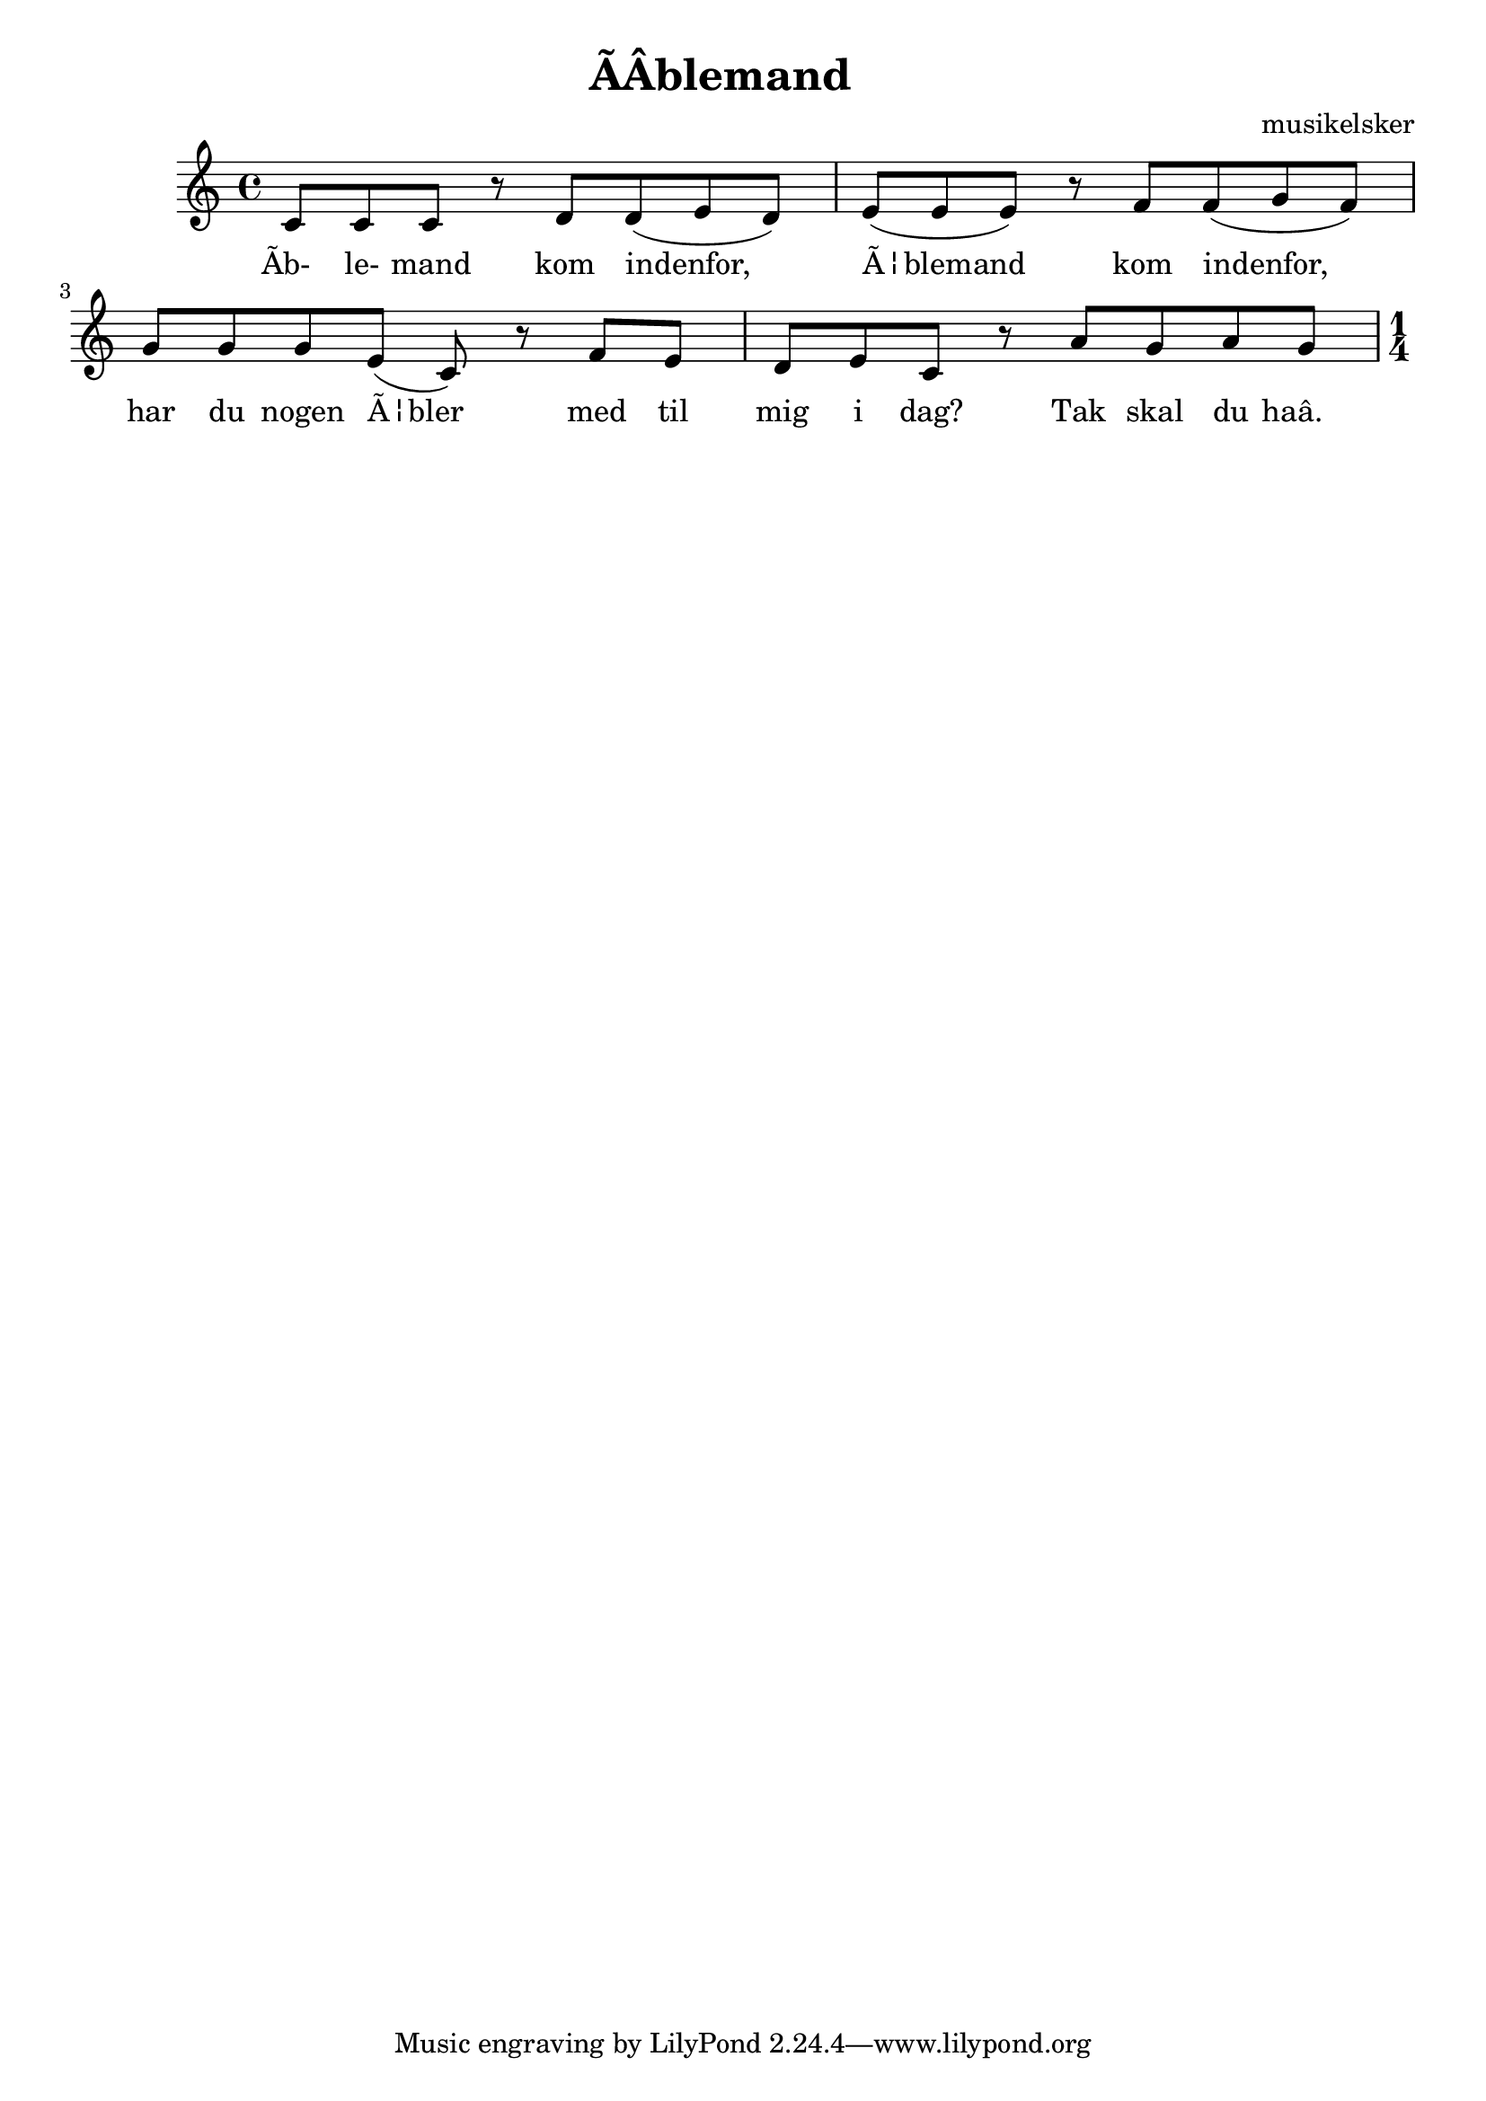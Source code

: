\header {
  title = "ÃÂblemand"
  composer = "musikelsker"
}

\score {
  \relative c' {

c8 c c r  
d d( e d) |
e( e e) r 
f f( g f) |
g g g e( c) r
f e d e c r
a' g a g

\key c \major

\numericTimeSignature
\time 1/4
    
  }
  \addlyrics {
Ãb- le- mand kom indenfor,
Ã¦blemand kom indenfor,
har du nogen Ã¦bler med til mig i dag?
Tak skal du haâ.
}
  \layout {}
  \midi {}
}